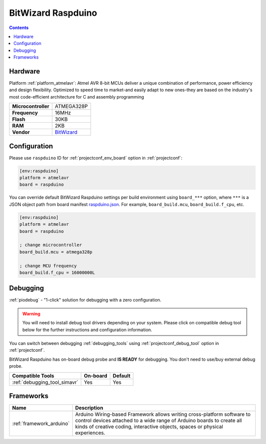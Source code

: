 ..  Copyright (c) 2014-present PlatformIO <contact@platformio.org>
    Licensed under the Apache License, Version 2.0 (the "License");
    you may not use this file except in compliance with the License.
    You may obtain a copy of the License at
       http://www.apache.org/licenses/LICENSE-2.0
    Unless required by applicable law or agreed to in writing, software
    distributed under the License is distributed on an "AS IS" BASIS,
    WITHOUT WARRANTIES OR CONDITIONS OF ANY KIND, either express or implied.
    See the License for the specific language governing permissions and
    limitations under the License.

.. _board_atmelavr_raspduino:

BitWizard Raspduino
===================

.. contents::

Hardware
--------

Platform :ref:`platform_atmelavr`: Atmel AVR 8-bit MCUs deliver a unique combination of performance, power efficiency and design flexibility. Optimized to speed time to market-and easily adapt to new ones-they are based on the industry's most code-efficient architecture for C and assembly programming

.. list-table::

  * - **Microcontroller**
    - ATMEGA328P
  * - **Frequency**
    - 16MHz
  * - **Flash**
    - 30KB
  * - **RAM**
    - 2KB
  * - **Vendor**
    - `BitWizard <http://www.bitwizard.nl/wiki/index.php/Raspduino?utm_source=platformio.org&utm_medium=docs>`__


Configuration
-------------

Please use ``raspduino`` ID for :ref:`projectconf_env_board` option in :ref:`projectconf`:

.. code-block:: ini

  [env:raspduino]
  platform = atmelavr
  board = raspduino

You can override default BitWizard Raspduino settings per build environment using
``board_***`` option, where ``***`` is a JSON object path from
board manifest `raspduino.json <https://github.com/platformio/platform-atmelavr/blob/master/boards/raspduino.json>`_. For example,
``board_build.mcu``, ``board_build.f_cpu``, etc.

.. code-block:: ini

  [env:raspduino]
  platform = atmelavr
  board = raspduino

  ; change microcontroller
  board_build.mcu = atmega328p

  ; change MCU frequency
  board_build.f_cpu = 16000000L

Debugging
---------

:ref:`piodebug` - "1-click" solution for debugging with a zero configuration.

.. warning::
    You will need to install debug tool drivers depending on your system.
    Please click on compatible debug tool below for the further
    instructions and configuration information.

You can switch between debugging :ref:`debugging_tools` using
:ref:`projectconf_debug_tool` option in :ref:`projectconf`.

BitWizard Raspduino has on-board debug probe and **IS READY** for debugging. You don't need to use/buy external debug probe.

.. list-table::
  :header-rows:  1

  * - Compatible Tools
    - On-board
    - Default
  * - :ref:`debugging_tool_simavr`
    - Yes
    - Yes

Frameworks
----------
.. list-table::
    :header-rows:  1

    * - Name
      - Description

    * - :ref:`framework_arduino`
      - Arduino Wiring-based Framework allows writing cross-platform software to control devices attached to a wide range of Arduino boards to create all kinds of creative coding, interactive objects, spaces or physical experiences.